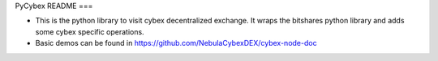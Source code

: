PyCybex README
===

- This is the python library to visit cybex decentralized exchange. It wraps the bitshares python library and adds some cybex specific operations.
- Basic demos can be found in https://github.com/NebulaCybexDEX/cybex-node-doc


